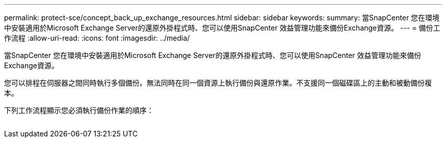 ---
permalink: protect-sce/concept_back_up_exchange_resources.html 
sidebar: sidebar 
keywords:  
summary: 當SnapCenter 您在環境中安裝適用於Microsoft Exchange Server的還原外掛程式時、您可以使用SnapCenter 效益管理功能來備份Exchange資源。 
---
= 備份工作流程
:allow-uri-read: 
:icons: font
:imagesdir: ../media/


[role="lead"]
當SnapCenter 您在環境中安裝適用於Microsoft Exchange Server的還原外掛程式時、您可以使用SnapCenter 效益管理功能來備份Exchange資源。

您可以排程在伺服器之間同時執行多個備份。無法同時在同一個資源上執行備份與還原作業。不支援同一個磁碟區上的主動和被動備份複本。

下列工作流程顯示您必須執行備份作業的順序：

image:../media/sce_backup_workflow.gif[""]
